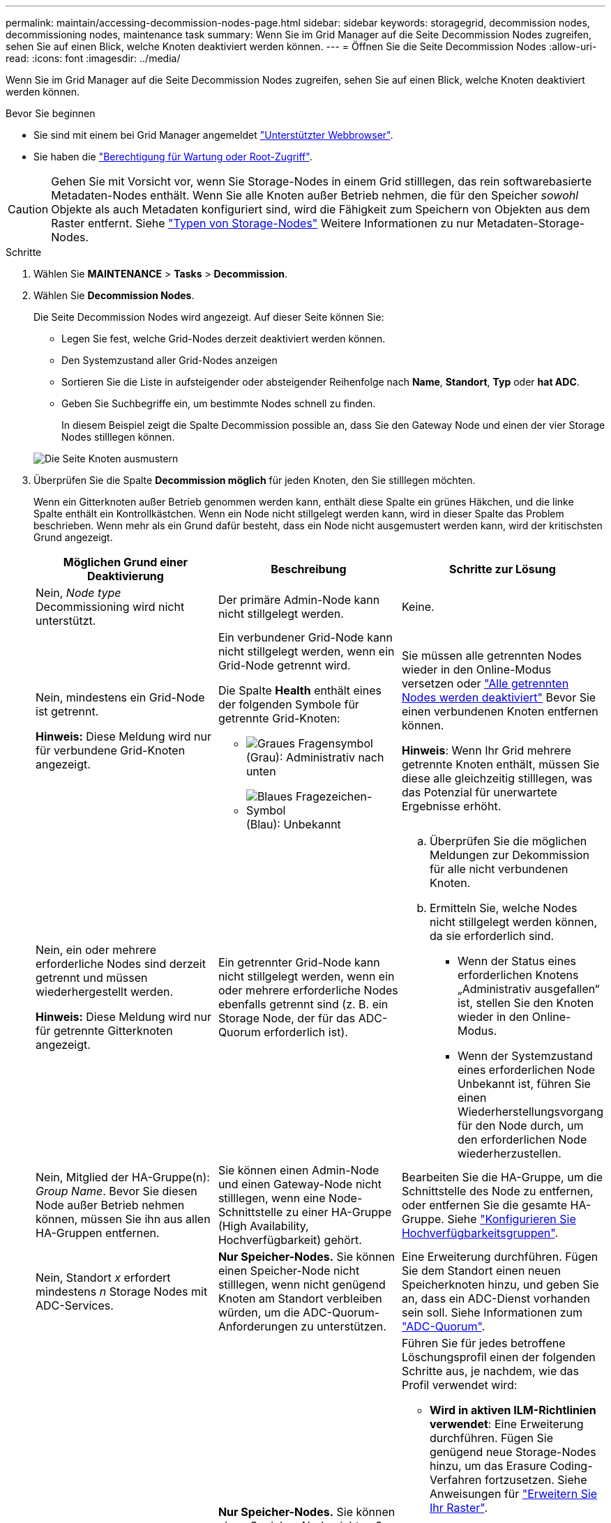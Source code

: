 ---
permalink: maintain/accessing-decommission-nodes-page.html 
sidebar: sidebar 
keywords: storagegrid, decommission nodes, decommissioning nodes, maintenance task 
summary: Wenn Sie im Grid Manager auf die Seite Decommission Nodes zugreifen, sehen Sie auf einen Blick, welche Knoten deaktiviert werden können. 
---
= Öffnen Sie die Seite Decommission Nodes
:allow-uri-read: 
:icons: font
:imagesdir: ../media/


[role="lead"]
Wenn Sie im Grid Manager auf die Seite Decommission Nodes zugreifen, sehen Sie auf einen Blick, welche Knoten deaktiviert werden können.

.Bevor Sie beginnen
* Sie sind mit einem bei Grid Manager angemeldet link:../admin/web-browser-requirements.html["Unterstützter Webbrowser"].
* Sie haben die link:../admin/admin-group-permissions.html["Berechtigung für Wartung oder Root-Zugriff"].



CAUTION: Gehen Sie mit Vorsicht vor, wenn Sie Storage-Nodes in einem Grid stilllegen, das rein softwarebasierte Metadaten-Nodes enthält. Wenn Sie alle Knoten außer Betrieb nehmen, die für den Speicher _sowohl_ Objekte als auch Metadaten konfiguriert sind, wird die Fähigkeit zum Speichern von Objekten aus dem Raster entfernt. Siehe link:../primer/what-storage-node-is.html#types-of-storage-nodes["Typen von Storage-Nodes"] Weitere Informationen zu nur Metadaten-Storage-Nodes.

.Schritte
. Wählen Sie *MAINTENANCE* > *Tasks* > *Decommission*.
. Wählen Sie *Decommission Nodes*.
+
Die Seite Decommission Nodes wird angezeigt. Auf dieser Seite können Sie:

+
** Legen Sie fest, welche Grid-Nodes derzeit deaktiviert werden können.
** Den Systemzustand aller Grid-Nodes anzeigen
** Sortieren Sie die Liste in aufsteigender oder absteigender Reihenfolge nach *Name*, *Standort*, *Typ* oder *hat ADC*.
** Geben Sie Suchbegriffe ein, um bestimmte Nodes schnell zu finden.
+
In diesem Beispiel zeigt die Spalte Decommission possible an, dass Sie den Gateway Node und einen der vier Storage Nodes stilllegen können.

+
image::../media/decommission_nodes_page_all_connected.png[Die Seite Knoten ausmustern]



. Überprüfen Sie die Spalte *Decommission möglich* für jeden Knoten, den Sie stilllegen möchten.
+
Wenn ein Gitterknoten außer Betrieb genommen werden kann, enthält diese Spalte ein grünes Häkchen, und die linke Spalte enthält ein Kontrollkästchen. Wenn ein Node nicht stillgelegt werden kann, wird in dieser Spalte das Problem beschrieben. Wenn mehr als ein Grund dafür besteht, dass ein Node nicht ausgemustert werden kann, wird der kritischsten Grund angezeigt.

+
[cols="1a,1a,1a"]
|===
| Möglichen Grund einer Deaktivierung | Beschreibung | Schritte zur Lösung 


 a| 
Nein, _Node type_ Decommissioning wird nicht unterstützt.
 a| 
Der primäre Admin-Node kann nicht stillgelegt werden.
 a| 
Keine.



 a| 
Nein, mindestens ein Grid-Node ist getrennt.

*Hinweis:* Diese Meldung wird nur für verbundene Grid-Knoten angezeigt.
 a| 
Ein verbundener Grid-Node kann nicht stillgelegt werden, wenn ein Grid-Node getrennt wird.

Die Spalte *Health* enthält eines der folgenden Symbole für getrennte Grid-Knoten:

** image:../media/icon_alarm_gray_administratively_down.png["Graues Fragensymbol"] (Grau): Administrativ nach unten
** image:../media/icon_alarm_blue_unknown.png["Blaues Fragezeichen-Symbol"] (Blau): Unbekannt

 a| 
Sie müssen alle getrennten Nodes wieder in den Online-Modus versetzen oder link:decommissioning-disconnected-grid-nodes.html["Alle getrennten Nodes werden deaktiviert"] Bevor Sie einen verbundenen Knoten entfernen können.

*Hinweis*: Wenn Ihr Grid mehrere getrennte Knoten enthält, müssen Sie diese alle gleichzeitig stilllegen, was das Potenzial für unerwartete Ergebnisse erhöht.



 a| 
Nein, ein oder mehrere erforderliche Nodes sind derzeit getrennt und müssen wiederhergestellt werden.

*Hinweis:* Diese Meldung wird nur für getrennte Gitterknoten angezeigt.
 a| 
Ein getrennter Grid-Node kann nicht stillgelegt werden, wenn ein oder mehrere erforderliche Nodes ebenfalls getrennt sind (z. B. ein Storage Node, der für das ADC-Quorum erforderlich ist).
 a| 
.. Überprüfen Sie die möglichen Meldungen zur Dekommission für alle nicht verbundenen Knoten.
.. Ermitteln Sie, welche Nodes nicht stillgelegt werden können, da sie erforderlich sind.
+
*** Wenn der Status eines erforderlichen Knotens „Administrativ ausgefallen“ ist, stellen Sie den Knoten wieder in den Online-Modus.
*** Wenn der Systemzustand eines erforderlichen Node Unbekannt ist, führen Sie einen Wiederherstellungsvorgang für den Node durch, um den erforderlichen Node wiederherzustellen.






 a| 
Nein, Mitglied der HA-Gruppe(n): _Group Name_. Bevor Sie diesen Node außer Betrieb nehmen können, müssen Sie ihn aus allen HA-Gruppen entfernen.
 a| 
Sie können einen Admin-Node und einen Gateway-Node nicht stilllegen, wenn eine Node-Schnittstelle zu einer HA-Gruppe (High Availability, Hochverfügbarkeit) gehört.
 a| 
Bearbeiten Sie die HA-Gruppe, um die Schnittstelle des Node zu entfernen, oder entfernen Sie die gesamte HA-Gruppe. Siehe link:../admin/configure-high-availability-group.html["Konfigurieren Sie Hochverfügbarkeitsgruppen"].



 a| 
Nein, Standort _x_ erfordert mindestens _n_ Storage Nodes mit ADC-Services.
 a| 
*Nur Speicher-Nodes.* Sie können einen Speicher-Node nicht stilllegen, wenn nicht genügend Knoten am Standort verbleiben würden, um die ADC-Quorum-Anforderungen zu unterstützen.
 a| 
Eine Erweiterung durchführen. Fügen Sie dem Standort einen neuen Speicherknoten hinzu, und geben Sie an, dass ein ADC-Dienst vorhanden sein soll. Siehe Informationen zum link:understanding-adc-service-quorum.html["ADC-Quorum"].



 a| 
Nein, mindestens ein Profil mit Erasure Coding benötigt mindestens _n_ Storage Nodes. Wenn das Profil in einer ILM-Regel nicht verwendet wird, können Sie es deaktivieren.
 a| 
*Nur Speicher-Nodes.* Sie können einen Speicher-Node nicht außer Betrieb nehmen, wenn für die vorhandenen Erasure-Coding-Profile genügend Knoten vorhanden wären.

Wenn z. B. ein Profil für die Erasure Coding 4+2 für das Erasure Coding vorhanden ist, müssen mindestens 6 Storage Nodes verbleiben.
 a| 
Führen Sie für jedes betroffene Löschungsprofil einen der folgenden Schritte aus, je nachdem, wie das Profil verwendet wird:

** *Wird in aktiven ILM-Richtlinien verwendet*: Eine Erweiterung durchführen. Fügen Sie genügend neue Storage-Nodes hinzu, um das Erasure Coding-Verfahren fortzusetzen. Siehe Anweisungen für link:../expand/index.html["Erweitern Sie Ihr Raster"].
** *Wird in einer ILM-Regel verwendet, aber nicht in aktiven ILM-Richtlinien*: Bearbeiten oder löschen Sie die Regel und deaktivieren Sie dann das Erasure-Coding-Profil.
** *In keiner ILM-Regel verwendet*: Deaktivieren Sie das Erasure-Coding-Profil.


*Hinweis:* eine Fehlermeldung erscheint, wenn Sie versuchen, ein Erasure-Coding-Profil zu deaktivieren und Objektdaten noch mit dem Profil verknüpft sind. Sie müssen möglicherweise mehrere Wochen warten, bevor Sie den Deaktivierungsprozess erneut versuchen.

Erfahren Sie mehr über link:../ilm/manage-erasure-coding-profiles.html["Deaktivieren eines Erasure Coding-Profils"].



 a| 
Nein, Sie können einen Archivknoten erst dann stilllegen, wenn der Knoten getrennt ist.
 a| 
Wenn ein Archivknoten weiterhin verbunden ist, können Sie ihn nicht entfernen.
 a| 
Führen Sie die Schritte unter aus link:../maintain/considerations-for-decommissioning-admin-or-gateway-nodes.html#considerations-for-archive-node["Überlegungen zu Archive Node"] Und dann link:decommissioning-disconnected-grid-nodes.html["Deaktivieren Sie den getrennten Node"].

|===


